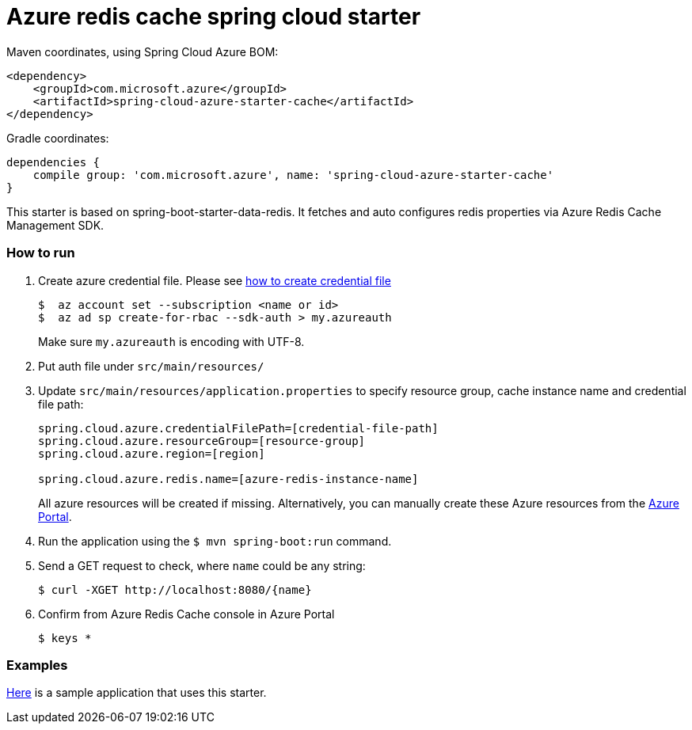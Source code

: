 = Azure redis cache spring cloud starter

Maven coordinates, using Spring Cloud Azure BOM:

[source,xml]
----
<dependency>
    <groupId>com.microsoft.azure</groupId>
    <artifactId>spring-cloud-azure-starter-cache</artifactId>
</dependency>
----

Gradle coordinates:

[source]
----
dependencies {
    compile group: 'com.microsoft.azure', name: 'spring-cloud-azure-starter-cache'
}
----

This starter is based on spring-boot-starter-data-redis. It fetches and auto configures redis properties via Azure Redis
 Cache Management SDK.

=== How to run

1.  Create azure credential file. Please see https://github.com/Azure/azure-libraries-for-java/blob/master/AUTH.md[how to create credential file]
+
....
$  az account set --subscription <name or id>
$  az ad sp create-for-rbac --sdk-auth > my.azureauth
....
+
Make sure `my.azureauth` is encoding with UTF-8.

2.  Put auth file under `src/main/resources/`

3.  Update `src/main/resources/application.properties` to specify resource group, cache instance name and credential file path:
+
....
spring.cloud.azure.credentialFilePath=[credential-file-path]
spring.cloud.azure.resourceGroup=[resource-group]
spring.cloud.azure.region=[region]

spring.cloud.azure.redis.name=[azure-redis-instance-name]
....
+
All azure resources will be created if missing. Alternatively, you can manually create these Azure resources from
the
https://portal.azure.com/[Azure Portal].

4.  Run the application using the `$ mvn spring-boot:run` command.
5.  Send a GET request to check, where `name` could be any string:
+
....
$ curl -XGET http://localhost:8080/{name}
....
6.  Confirm from Azure Redis Cache console in Azure Portal
+
....
$ keys *
....

=== Examples
link:../../spring-cloud-azure-samples/spring-cloud-azure-cache-sample[Here]
is a sample application that uses this starter.
